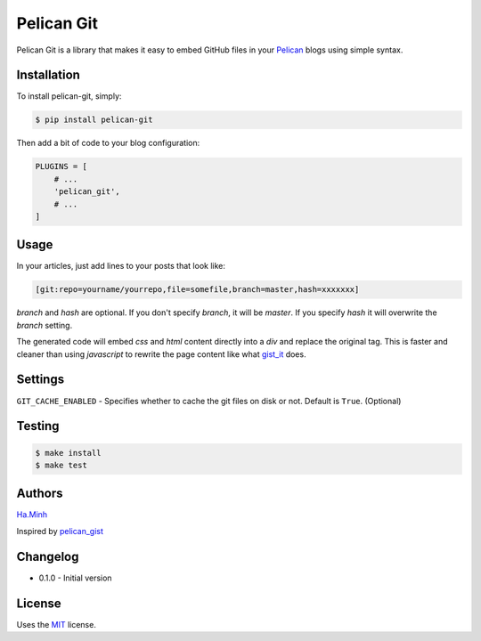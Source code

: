 Pelican Git
===========

Pelican Git is a library that makes it easy to embed GitHub files in your Pelican_ blogs using simple syntax.

Installation
------------

To install pelican-git, simply:

.. code-block:: bash

    $ pip install pelican-git

Then add a bit of code to your blog configuration:

.. code-block:: python

    PLUGINS = [
        # ...
        'pelican_git',
        # ...
    ]

Usage
-----

In your articles, just add lines to your posts that look like:

.. code-block:: html

    [git:repo=yourname/yourrepo,file=somefile,branch=master,hash=xxxxxxx]

`branch` and `hash` are optional. If you don't specify `branch`, it will be `master`. If you specify `hash` it will overwrite the `branch` setting.

The generated code will embed `css` and `html` content directly into a `div` and replace the original tag. This is faster and cleaner than using `javascript` to rewrite the page content like what gist_it_ does.

Settings
--------

``GIT_CACHE_ENABLED`` - Specifies whether to cache the git files on disk or not. Default is ``True``. (Optional)

Testing
---------

.. code-block:: bash

    $ make install
    $ make test


Authors
---------

Ha.Minh_

Inspired by pelican_gist_

Changelog
---------

- 0.1.0 - Initial version


License
-------

Uses the `MIT`_ license.


.. _Pelican: http://blog.getpelican.com/
.. _MIT: http://opensource.org/licenses/MIT
.. _pelican_gist: https://github.com/streeter/pelican-gist
.. _gist_it: https://github.com/minhhh/gist-it
.. _Ha.Minh: http://minhhh.github.io



